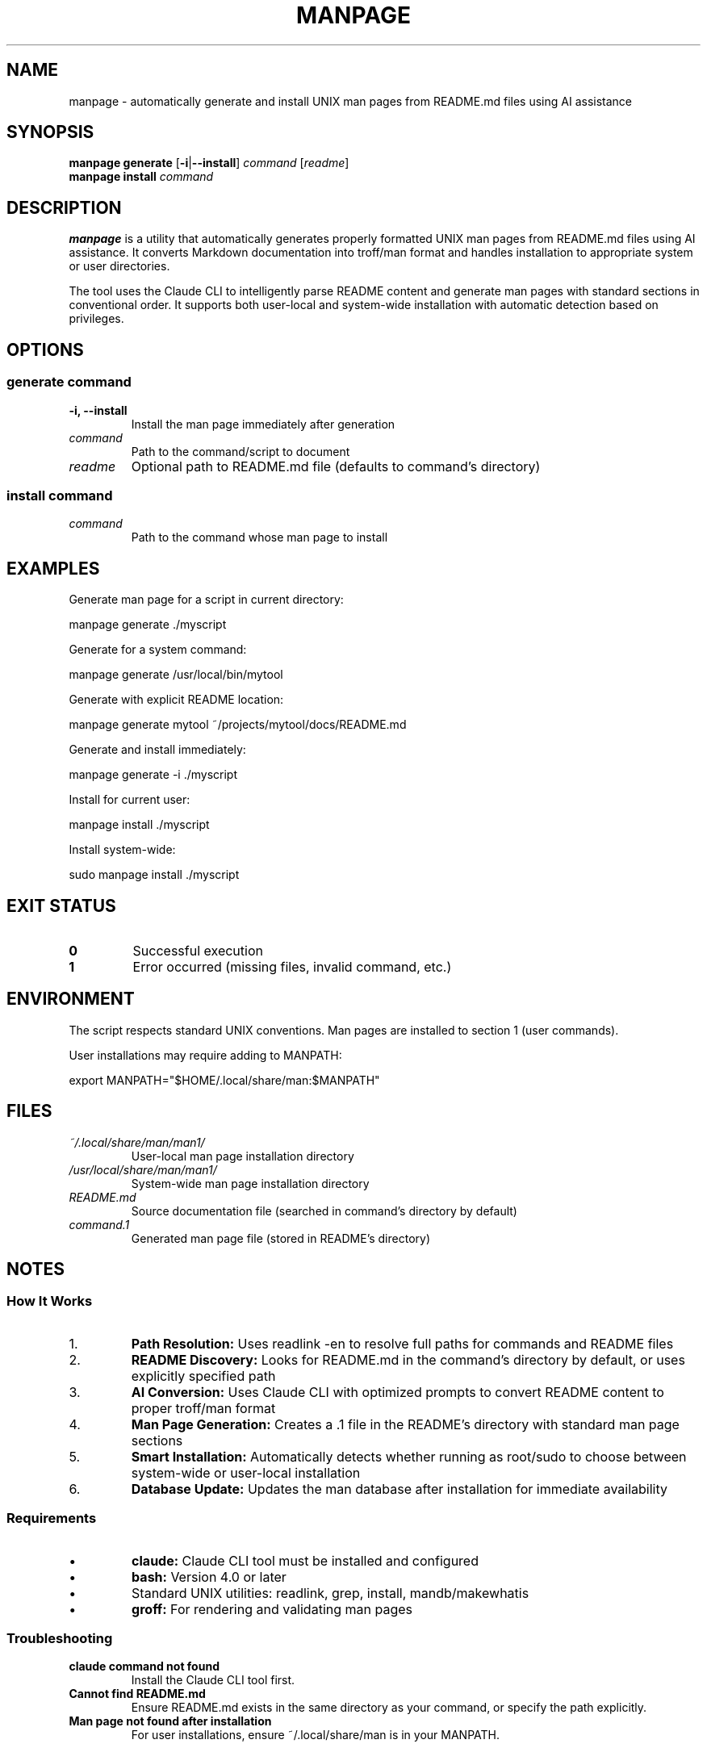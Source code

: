 .TH MANPAGE 1 "January 2025" "1.0.0" "User Commands"
.SH NAME
manpage \- automatically generate and install UNIX man pages from README.md files using AI assistance
.SH SYNOPSIS
.B manpage generate
[\fB\-i\fR|\fB\-\-install\fR]
.I command
[\fIreadme\fR]
.br
.B manpage install
.I command
.SH DESCRIPTION
.B manpage
is a utility that automatically generates properly formatted UNIX man pages from README.md files using AI assistance. It converts Markdown documentation into troff/man format and handles installation to appropriate system or user directories.
.PP
The tool uses the Claude CLI to intelligently parse README content and generate man pages with standard sections in conventional order. It supports both user-local and system-wide installation with automatic detection based on privileges.
.SH OPTIONS
.SS generate command
.TP
.B \-i, \-\-install
Install the man page immediately after generation
.TP
.I command
Path to the command/script to document
.TP
.I readme
Optional path to README.md file (defaults to command's directory)
.SS install command
.TP
.I command
Path to the command whose man page to install
.SH EXAMPLES
Generate man page for a script in current directory:
.PP
.nf
manpage generate ./myscript
.fi
.PP
Generate for a system command:
.PP
.nf
manpage generate /usr/local/bin/mytool
.fi
.PP
Generate with explicit README location:
.PP
.nf
manpage generate mytool ~/projects/mytool/docs/README.md
.fi
.PP
Generate and install immediately:
.PP
.nf
manpage generate \-i ./myscript
.fi
.PP
Install for current user:
.PP
.nf
manpage install ./myscript
.fi
.PP
Install system-wide:
.PP
.nf
sudo manpage install ./myscript
.fi
.SH EXIT STATUS
.TP
.B 0
Successful execution
.TP
.B 1
Error occurred (missing files, invalid command, etc.)
.SH ENVIRONMENT
The script respects standard UNIX conventions. Man pages are installed to section 1 (user commands).
.PP
User installations may require adding to MANPATH:
.PP
.nf
export MANPATH="$HOME/.local/share/man:$MANPATH"
.fi
.SH FILES
.TP
.I ~/.local/share/man/man1/
User-local man page installation directory
.TP
.I /usr/local/share/man/man1/
System-wide man page installation directory
.TP
.I README.md
Source documentation file (searched in command's directory by default)
.TP
.I command.1
Generated man page file (stored in README's directory)
.SH NOTES
.SS How It Works
.IP 1.
.B Path Resolution:
Uses readlink \-en to resolve full paths for commands and README files
.IP 2.
.B README Discovery:
Looks for README.md in the command's directory by default, or uses explicitly specified path
.IP 3.
.B AI Conversion:
Uses Claude CLI with optimized prompts to convert README content to proper troff/man format
.IP 4.
.B Man Page Generation:
Creates a .1 file in the README's directory with standard man page sections
.IP 5.
.B Smart Installation:
Automatically detects whether running as root/sudo to choose between system-wide or user-local installation
.IP 6.
.B Database Update:
Updates the man database after installation for immediate availability
.SS Requirements
.IP \(bu
.B claude:
Claude CLI tool must be installed and configured
.IP \(bu
.B bash:
Version 4.0 or later
.IP \(bu
Standard UNIX utilities: readlink, grep, install, mandb/makewhatis
.IP \(bu
.B groff:
For rendering and validating man pages
.SS Troubleshooting
.TP
.B "claude command not found"
Install the Claude CLI tool first.
.TP
.B "Cannot find README.md"
Ensure README.md exists in the same directory as your command, or specify the path explicitly.
.TP
.B Man page not found after installation
For user installations, ensure ~/.local/share/man is in your MANPATH.
.SH BUGS
Report bugs at https://github.com/yourusername/manpage/issues
.SH SEE ALSO
.BR man (1),
.BR groff (1),
.BR mandb (8),
.BR makewhatis (8)
.SH AUTHOR
Created for automating man page generation from existing documentation.
.SH COPYRIGHT
MIT License \- See LICENSE file for details
